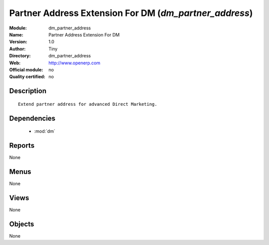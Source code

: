 
.. module:: dm_partner_address
    :synopsis: Partner Address Extension For DM 
    :noindex:
.. 

.. raw:: html

    <link rel="stylesheet" href="../_static/hide_objects_in_sidebar.css" type="text/css" />

Partner Address Extension For DM (*dm_partner_address*)
=======================================================
:Module: dm_partner_address
:Name: Partner Address Extension For DM
:Version: 1.0
:Author: Tiny
:Directory: dm_partner_address
:Web: http://www.openerp.com
:Official module: no
:Quality certified: no

Description
-----------

::

  
              Extend partner address for advanced Direct Marketing.
              

Dependencies
------------

 * :mod:`dm`

Reports
-------

None


Menus
-------


None


Views
-----


None



Objects
-------

None
